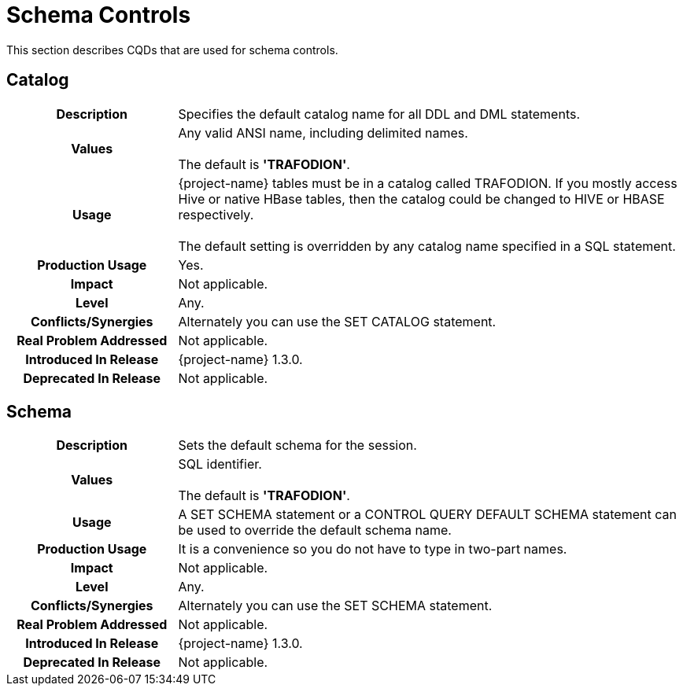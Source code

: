 ////
/**
* @@@ START COPYRIGHT @@@
*
* Licensed to the Apache Software Foundation (ASF) under one
* or more contributor license agreements.  See the NOTICE file
* distributed with this work for additional information
* regarding copyright ownership.  The ASF licenses this file
* to you under the Apache License, Version 2.0 (the
* "License"); you may not use this file except in compliance
* with the License.  You may obtain a copy of the License at
*
*   http://www.apache.org/licenses/LICENSE-2.0
*
* Unless required by applicable law or agreed to in writing,
* software distributed under the License is distributed on an
* "AS IS" BASIS, WITHOUT WARRANTIES OR CONDITIONS OF ANY
* KIND, either express or implied.  See the License for the
* specific language governing permissions and limitations
* under the License.
*
* @@@ END COPYRIGHT @@@
*/
////

[[schema-controls]]
= Schema Controls

This section describes CQDs that are used for schema controls.

[[catalog]]
== Catalog

[cols="25%h,75%"]
|===
| *Description*               | Specifies the default catalog name for all DDL and DML statements.
| *Values*                    | Any valid ANSI name, including delimited names. +
 +
The default is *'TRAFODION'*.
| *Usage*                     | {project-name} tables must be in a catalog called TRAFODION. If you mostly access Hive or native HBase tables,
then the catalog could be changed to HIVE or HBASE respectively. +
 +
The default setting is overridden by any catalog name specified in a SQL statement.
| *Production Usage*          | Yes.
| *Impact*                    | Not applicable.
| *Level*                     | Any.
| *Conflicts/Synergies*       | Alternately you can use the SET CATALOG statement.
| *Real Problem Addressed*    | Not applicable.
| *Introduced In Release*     | {project-name} 1.3.0.
| *Deprecated In Release*     | Not applicable.
|===

<<<
[[schema]]
== Schema

[cols="25%h,75%"]
|===
| *Description*               | Sets the default schema for the session. 
| *Values*                    | SQL identifier. +
 +
The default is *'TRAFODION'*.
| *Usage*                     | A SET SCHEMA statement or a CONTROL QUERY DEFAULT SCHEMA statement can be used to override the default schema name.
| *Production Usage*          | It is a convenience so you do not have to type in two-part names. 
| *Impact*                    | Not applicable.
| *Level*                     | Any.
| *Conflicts/Synergies*       | Alternately you can use the SET SCHEMA statement.
| *Real Problem Addressed*    | Not applicable.
| *Introduced In Release*     | {project-name} 1.3.0.
| *Deprecated In Release*     | Not applicable.
|===
